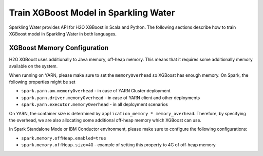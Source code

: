 Train XGBoost Model in Sparkling Water
--------------------------------------

Sparkling Water provides API for H2O XGBoost in Scala and Python.
The following sections describe how to train XGBoost model in Sparkling Water in both languages.

.. content-tabs::

    .. tab-container:: Scala
        :title: Scala

        First, let's start Sparkling Shell as

        .. code:: shell

            ./bin/sparkling-shell

        Start H2O cluster inside the Spark environment

        .. code:: scala

            import org.apache.spark.h2o._
            import java.net.URI
            val hc = H2OContext.getOrCreate(spark)

        Parse the data using H2O and convert them to Spark Frame

        .. code:: scala

            val frame = new H2OFrame(new URI("https://raw.githubusercontent.com/h2oai/sparkling-water/master/examples/smalldata/prostate/prostate.csv"))
            val sparkDF = hc.asDataFrame(frame).withColumn("CAPSULE", $"CAPSULE" cast "string")
            val Array(trainingDF, testingDF) = sparkDF.randomSplit(Array(0.8, 0.2))

        Train the model. You can configure all the available XGBoost arguments using provided setters, such as the label column.

        .. code:: scala

            import ai.h2o.sparkling.ml.algos.H2OXGBoost
            val estimator = new H2OXGBoost().setLabelCol("CAPSULE")
            val model = estimator.fit(trainingDF)

        You can also get raw model details by calling the *getModelDetails()* method available on the model as:

        .. code:: scala

            model.getModelDetails()

        Run Predictions

        .. code:: scala

            model.transform(testingDF).show(false)


    .. tab-container:: Python
        :title: Python

        First, let's start PySparkling Shell as

        .. code:: shell

            ./bin/pysparkling

        Start H2O cluster inside the Spark environment

        .. code:: python

            from pysparkling import *
            hc = H2OContext.getOrCreate(spark)

        Parse the data using H2O and convert them to Spark Frame

        .. code:: python

            import h2o
            frame = h2o.import_file("https://raw.githubusercontent.com/h2oai/sparkling-water/master/examples/smalldata/prostate/prostate.csv")
            sparkDF = hc.asSparkFrame(frame)
            sparkDF = sparkDF.withColumn("CAPSULE", sparkDF.CAPSULE.cast("string"))
            [trainingDF, testingDF] = sparkDF.randomSplit([0.8, 0.2])

        Train the model. You can configure all the available XGBoost arguments using provided setters or constructor parameters, such as the label column.

        .. code:: python

            from pysparkling.ml import H2OXGBoost
            estimator = H2OXGBoost(labelCol = "CAPSULE")
            model = estimator.fit(trainingDF)

        You can also get raw model details by calling the *getModelDetails()* method available on the model as:

        .. code:: python

            model.getModelDetails()

        Run Predictions

        .. code:: python

            model.transform(testingDF).show(truncate = False)


XGBoost Memory Configuration
~~~~~~~~~~~~~~~~~~~~~~~~~~~~

H2O XGBoost uses additionally to Java memory, off-heap memory. This means that it requires some additionally memory
available on the system.

When running on YARN, please make sure to set the ``memoryOverhead`` so XGBoost has enough memory. On Spark, the following
properties might be set

- ``spark.yarn.am.memoryOverhead`` - in case of YARN Cluster deployment
- ``spark.yarn.driver.memoryOverhead`` - in case of YARN client and other deployments
- ``spark.yarn.executor.memoryOverhead`` - in all deployment scenarios

On YARN, the container size is determined by ``application_memory * memory_overhead``. Therefore, by specifying the
overhead, we are also allocating some additional off-heap memory which XGBoost can use.

In Spark Standalone Mode or IBM Conductor environment, please make sure to configure the following configurations:


- ``spark.memory.offHeap.enabled=true``
- ``spark.memory.offHeap.size=4G`` - example of setting this property to 4G of off-heap memory